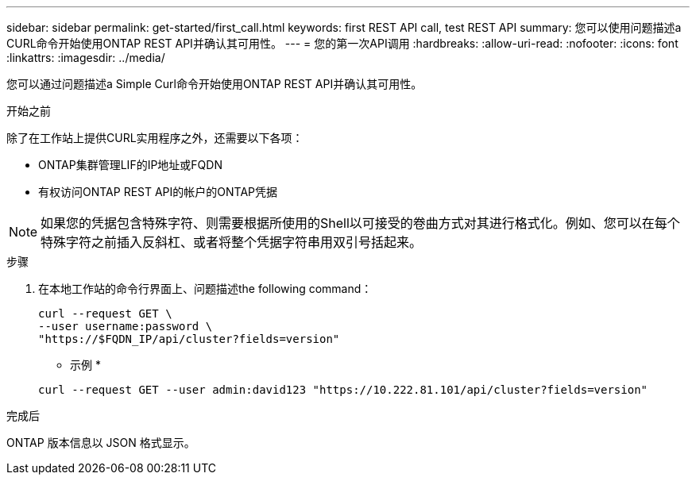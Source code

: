 ---
sidebar: sidebar 
permalink: get-started/first_call.html 
keywords: first REST API call, test REST API 
summary: 您可以使用问题描述a CURL命令开始使用ONTAP REST API并确认其可用性。 
---
= 您的第一次API调用
:hardbreaks:
:allow-uri-read: 
:nofooter: 
:icons: font
:linkattrs: 
:imagesdir: ../media/


[role="lead"]
您可以通过问题描述a Simple Curl命令开始使用ONTAP REST API并确认其可用性。

.开始之前
除了在工作站上提供CURL实用程序之外，还需要以下各项：

* ONTAP集群管理LIF的IP地址或FQDN
* 有权访问ONTAP REST API的帐户的ONTAP凭据



NOTE: 如果您的凭据包含特殊字符、则需要根据所使用的Shell以可接受的卷曲方式对其进行格式化。例如、您可以在每个特殊字符之前插入反斜杠、或者将整个凭据字符串用双引号括起来。

.步骤
. 在本地工作站的命令行界面上、问题描述the following command：
+
[source, curl]
----
curl --request GET \
--user username:password \
"https://$FQDN_IP/api/cluster?fields=version"
----
+
* 示例 *

+
`curl --request GET --user admin:david123 "https://10.222.81.101/api/cluster?fields=version"`



.完成后
ONTAP 版本信息以 JSON 格式显示。
